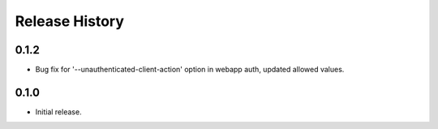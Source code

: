 .. :changelog:

Release History
===============

0.1.2
++++++
* Bug fix for '--unauthenticated-client-action' option in webapp auth, updated allowed values.

0.1.0
++++++
* Initial release.